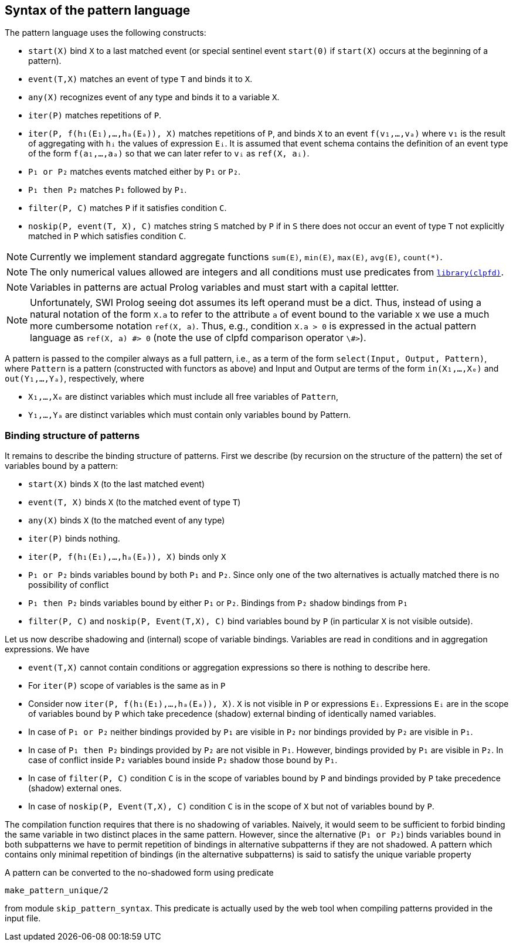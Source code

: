 == Syntax of the pattern language

The pattern language uses the following constructs:

* `start(X)` bind `X` to a last matched event (or special sentinel event `start(0)` if `start(X)` occurs at the beginning of a pattern).
* `event(T,X)` matches an event of type `T` and binds it to `X`. 
* `any(X)` recognizes event of any type  and binds it to a variable `X`.
* `iter(P)` matches repetitions of `P`.
* `iter(P, f(h₁(E₁),…,hₐ(Eₐ)), X)` matches repetitions of `P`, and binds `X` to an event `f(v₁,…,vₐ)` where `v₁` is the result of aggregating with `hᵢ` the values of expression `Eᵢ`. It is assumed that event schema contains the definition of an event type of the form `f(a₁,…,aₐ)` so that we can later refer to `vᵢ` as `ref(X, aᵢ)`.
* `P₁ or P₂` matches events matched either by `P₁` or `P₂`.
* `P₁ then P₂` matches `P₁` followed by `P₁`.
* `filter(P, C)` matches `P` if it satisfies condition `C`.
* `noskip(P, event(T, X), C)` matches string `S` matched by `P` if in `S` there does not occur an event of type `T` not explicitly matched in `P` which satisfies condition `C`.

NOTE: Currently we implement standard aggregate functions `sum(E)`, `min(E)`, `max(E)`, `avg(E)`, `count(*)`.

NOTE: The only numerical values allowed are integers and all conditions must use predicates from https://www.swi-prolog.org/man/clpfd.html[`library(clpfd)`].

NOTE: Variables in patterns are actual Prolog variables and must start with a capital lettter.

NOTE: Unfortunately, SWI Prolog seeing dot assumes its left operand must be a dict. Thus, instead of using a natural notation of the form `X.a` to refer to the attribute `a` of event bound to the variable `X`  we use a much more cumbersome notation `ref(X, a)`. Thus, e.g., condition 
`X.a > 0` is expressed in the actual pattern language as 
`ref(X, a) \#> 0` (note the use of clpfd comparison operator `\#>`).

A pattern is passed to the compiler always as a full pattern, i.e., as a term of the form `select(Input, Output, Pattern)`, where `Pattern` is a pattern (constructed with functors as above) and Input and Output are terms of the form `in(X₁,…,Xₑ)` and `out(Y₁,…,Yₐ)`, respectively, where

* `X₁,…,Xₑ` are distinct variables which must include all free variables of `Pattern`,
* `Y₁,…,Yₐ` are distinct variables which must contain only variables bound by Pattern.

=== Binding structure of patterns

It remains to describe the binding structure of patterns. First we describe (by recursion on the structure of the pattern) the set of variables bound by a pattern:

* `start(X)` binds `X` (to the last matched event)
* `event(T, X)` binds `X` (to the matched event of type `T`)
* `any(X)` binds `X` (to the matched event of any type)
* `iter(P)` binds nothing.
* `iter(P, f(h₁(E₁),…,hₐ(Eₐ)), X)` binds only `X`
* `P₁ or P₂` binds variables bound by both `P₁` and `P₂`. Since only one of the two alternatives is actually matched there is no possibility of conflict
* `P₁ then P₂` binds variables bound by either `P₁` or `P₂`. Bindings from `P₂` shadow bindings from `P₁`
* `filter(P, C)` and `noskip(P, Event(T,X), C)` bind variables bound by `P` (in particular `X` is not visible outside).

Let us now describe shadowing and (internal) scope of variable bindings. Variables are read in conditions and in aggregation expressions. We have

* `event(T,X)` cannot contain conditions or aggregation expressions so there is nothing to describe here.
* For `iter(P)` scope of variables is the same as in `P`
* Consider now `iter(P, f(h₁(E₁),…,hₐ(Eₐ)), X)`. `X` is not visible in `P` or expressions `Eᵢ`. Expressions `Eᵢ` are in the scope of variables bound by `P` which take precedence (shadow) external binding of identically named variables.
* In case of `P₁ or P₂`  neither bindings provided by `P₁` are visible in `P₂` nor bindings provided by `P₂` are visible in `P₁`.
* In case of `P₁ then P₂` bindings provided by `P₂` are not visible in `P₁`. However, bindings provided by `P₁` are visible in `P₂`. In case of conflict inside `P₂` variables bound inside `P₂` shadow those bound by `P₁`.
* In case of `filter(P, C)` condition `C` is in the scope of variables bound by `P` and bindings provided by `P` take precedence (shadow) external ones.
* In case of `noskip(P, Event(T,X), C)` condition `C` is in the scope of `X` but not of variables bound by `P`.

The compilation function requires that there is no shadowing of variables. Naively, it would seem to be sufficient to forbid binding the same variable in two distinct places in the same pattern. However, since the alternative (`P₁ or P₂`) binds variables bound in both subpatterns we have to permit repetition of bindings in alternative subpatterns if they are not shadowed. A pattern which contains only minimal repetition of bindings (in the alternative subpatterns) is said to satisfy the unique variable property

A pattern can be converted to the no-shadowed form using predicate 

[source, prolog]
----
make_pattern_unique/2
----

from module `skip_pattern_syntax`. This predicate is actually used by the web tool when compiling patterns provided in the input file.